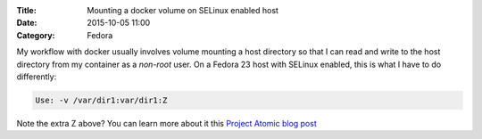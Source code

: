 :Title: Mounting a docker volume on SELinux enabled host
:Date: 2015-10-05 11:00
:Category: Fedora

My workflow with docker usually involves volume mounting a host
directory so that I can read and write to the host directory from my
container as a *non-root* user. On a Fedora 23 host with SELinux
enabled, this is what I have to do differently:

.. code::
   
   Use: -v /var/dir1:var/dir1:Z

Note the extra Z above? You can learn more about it this
`Project Atomic blog post <http://www.projectatomic.io/blog/2015/06/using-volumes-with-docker-can-cause-problems-with-selinux/>`__
